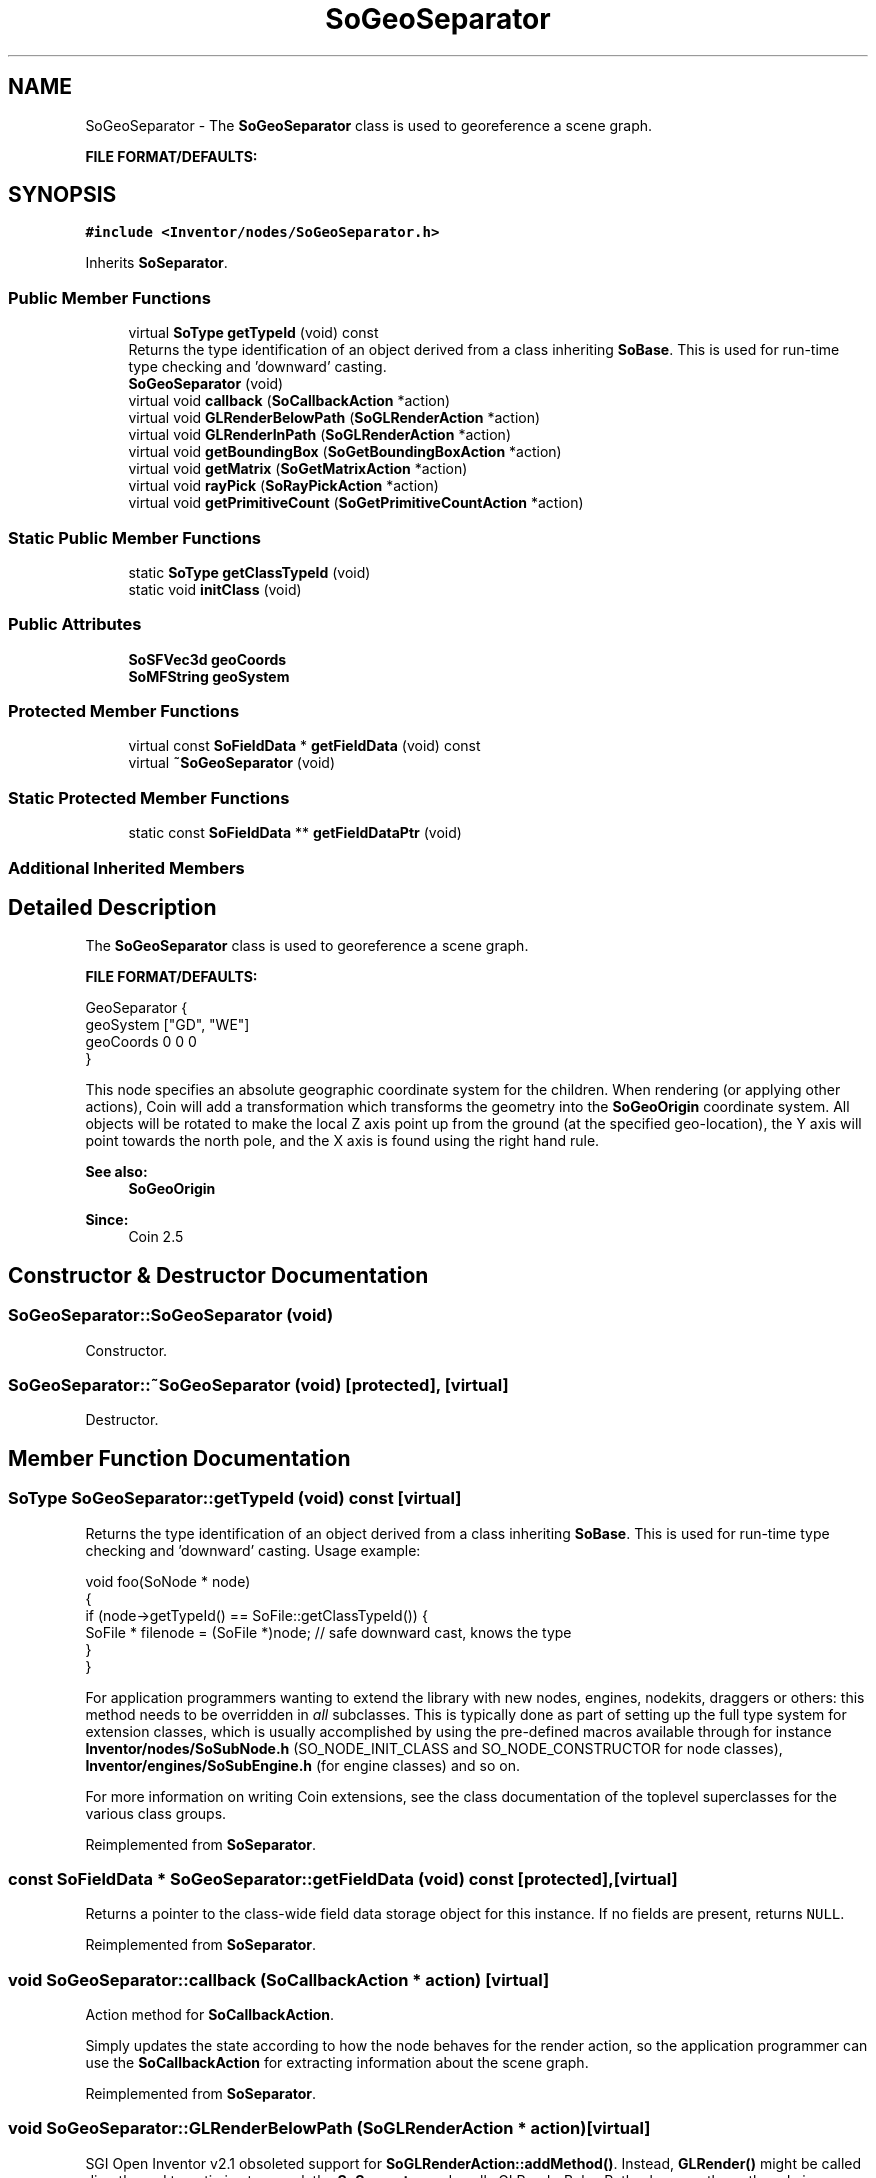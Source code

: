 .TH "SoGeoSeparator" 3 "Sun May 28 2017" "Version 4.0.0a" "Coin" \" -*- nroff -*-
.ad l
.nh
.SH NAME
SoGeoSeparator \- The \fBSoGeoSeparator\fP class is used to georeference a scene graph\&.
.PP
\fBFILE FORMAT/DEFAULTS:\fP  

.SH SYNOPSIS
.br
.PP
.PP
\fC#include <Inventor/nodes/SoGeoSeparator\&.h>\fP
.PP
Inherits \fBSoSeparator\fP\&.
.SS "Public Member Functions"

.in +1c
.ti -1c
.RI "virtual \fBSoType\fP \fBgetTypeId\fP (void) const"
.br
.RI "Returns the type identification of an object derived from a class inheriting \fBSoBase\fP\&. This is used for run-time type checking and 'downward' casting\&. "
.ti -1c
.RI "\fBSoGeoSeparator\fP (void)"
.br
.ti -1c
.RI "virtual void \fBcallback\fP (\fBSoCallbackAction\fP *action)"
.br
.ti -1c
.RI "virtual void \fBGLRenderBelowPath\fP (\fBSoGLRenderAction\fP *action)"
.br
.ti -1c
.RI "virtual void \fBGLRenderInPath\fP (\fBSoGLRenderAction\fP *action)"
.br
.ti -1c
.RI "virtual void \fBgetBoundingBox\fP (\fBSoGetBoundingBoxAction\fP *action)"
.br
.ti -1c
.RI "virtual void \fBgetMatrix\fP (\fBSoGetMatrixAction\fP *action)"
.br
.ti -1c
.RI "virtual void \fBrayPick\fP (\fBSoRayPickAction\fP *action)"
.br
.ti -1c
.RI "virtual void \fBgetPrimitiveCount\fP (\fBSoGetPrimitiveCountAction\fP *action)"
.br
.in -1c
.SS "Static Public Member Functions"

.in +1c
.ti -1c
.RI "static \fBSoType\fP \fBgetClassTypeId\fP (void)"
.br
.ti -1c
.RI "static void \fBinitClass\fP (void)"
.br
.in -1c
.SS "Public Attributes"

.in +1c
.ti -1c
.RI "\fBSoSFVec3d\fP \fBgeoCoords\fP"
.br
.ti -1c
.RI "\fBSoMFString\fP \fBgeoSystem\fP"
.br
.in -1c
.SS "Protected Member Functions"

.in +1c
.ti -1c
.RI "virtual const \fBSoFieldData\fP * \fBgetFieldData\fP (void) const"
.br
.ti -1c
.RI "virtual \fB~SoGeoSeparator\fP (void)"
.br
.in -1c
.SS "Static Protected Member Functions"

.in +1c
.ti -1c
.RI "static const \fBSoFieldData\fP ** \fBgetFieldDataPtr\fP (void)"
.br
.in -1c
.SS "Additional Inherited Members"
.SH "Detailed Description"
.PP 
The \fBSoGeoSeparator\fP class is used to georeference a scene graph\&.
.PP
\fBFILE FORMAT/DEFAULTS:\fP 


.PP
.nf
GeoSeparator {
  geoSystem ["GD", "WE"]
  geoCoords 0 0 0
}

.fi
.PP
.PP
This node specifies an absolute geographic coordinate system for the children\&. When rendering (or applying other actions), Coin will add a transformation which transforms the geometry into the \fBSoGeoOrigin\fP coordinate system\&. All objects will be rotated to make the local Z axis point up from the ground (at the specified geo-location), the Y axis will point towards the north pole, and the X axis is found using the right hand rule\&.
.PP
\fBSee also:\fP
.RS 4
\fBSoGeoOrigin\fP 
.RE
.PP
\fBSince:\fP
.RS 4
Coin 2\&.5 
.RE
.PP

.SH "Constructor & Destructor Documentation"
.PP 
.SS "SoGeoSeparator::SoGeoSeparator (void)"
Constructor\&. 
.SS "SoGeoSeparator::~SoGeoSeparator (void)\fC [protected]\fP, \fC [virtual]\fP"
Destructor\&. 
.SH "Member Function Documentation"
.PP 
.SS "\fBSoType\fP SoGeoSeparator::getTypeId (void) const\fC [virtual]\fP"

.PP
Returns the type identification of an object derived from a class inheriting \fBSoBase\fP\&. This is used for run-time type checking and 'downward' casting\&. Usage example:
.PP
.PP
.nf
void foo(SoNode * node)
{
  if (node->getTypeId() == SoFile::getClassTypeId()) {
    SoFile * filenode = (SoFile *)node;  // safe downward cast, knows the type
  }
}
.fi
.PP
.PP
For application programmers wanting to extend the library with new nodes, engines, nodekits, draggers or others: this method needs to be overridden in \fIall\fP subclasses\&. This is typically done as part of setting up the full type system for extension classes, which is usually accomplished by using the pre-defined macros available through for instance \fBInventor/nodes/SoSubNode\&.h\fP (SO_NODE_INIT_CLASS and SO_NODE_CONSTRUCTOR for node classes), \fBInventor/engines/SoSubEngine\&.h\fP (for engine classes) and so on\&.
.PP
For more information on writing Coin extensions, see the class documentation of the toplevel superclasses for the various class groups\&. 
.PP
Reimplemented from \fBSoSeparator\fP\&.
.SS "const \fBSoFieldData\fP * SoGeoSeparator::getFieldData (void) const\fC [protected]\fP, \fC [virtual]\fP"
Returns a pointer to the class-wide field data storage object for this instance\&. If no fields are present, returns \fCNULL\fP\&. 
.PP
Reimplemented from \fBSoSeparator\fP\&.
.SS "void SoGeoSeparator::callback (\fBSoCallbackAction\fP * action)\fC [virtual]\fP"
Action method for \fBSoCallbackAction\fP\&.
.PP
Simply updates the state according to how the node behaves for the render action, so the application programmer can use the \fBSoCallbackAction\fP for extracting information about the scene graph\&. 
.PP
Reimplemented from \fBSoSeparator\fP\&.
.SS "void SoGeoSeparator::GLRenderBelowPath (\fBSoGLRenderAction\fP * action)\fC [virtual]\fP"
SGI Open Inventor v2\&.1 obsoleted support for \fBSoGLRenderAction::addMethod()\fP\&. Instead, \fBGLRender()\fP might be called directly, and to optimize traversal, the \fBSoSeparator\fP node calls GLRenderBelowPath whenever the path code is BELOW_PATH or NO_PATH (path code is guaranteed not to change)\&. To be compatible with SGI's Inventor (and thereby also TGS') we have chosen to follow their implementation in this respect\&.
.PP
\fBSoSeparator::GLRenderBelowPath()\fP do not traverse its children using \fBSoChildList::traverse()\fP, but calls \fBGLRenderBelowPath()\fP directly for all its children\&. 
.PP
Reimplemented from \fBSoSeparator\fP\&.
.SS "void SoGeoSeparator::GLRenderInPath (\fBSoGLRenderAction\fP * action)\fC [virtual]\fP"
Implements the SoAction::IN_PATH traversal method for the rendering action\&. 
.PP
Reimplemented from \fBSoSeparator\fP\&.
.SS "void SoGeoSeparator::getBoundingBox (\fBSoGetBoundingBoxAction\fP * action)\fC [virtual]\fP"
Action method for the \fBSoGetBoundingBoxAction\fP\&.
.PP
Calculates bounding box and center coordinates for node and modifies the values of the \fIaction\fP to encompass the bounding box for this node and to shift the center point for the scene more towards the one for this node\&.
.PP
Nodes influencing how geometry nodes calculates their bounding box also overrides this method to change the relevant state variables\&. 
.PP
Reimplemented from \fBSoSeparator\fP\&.
.SS "void SoGeoSeparator::getMatrix (\fBSoGetMatrixAction\fP * action)\fC [virtual]\fP"
Action method for \fBSoGetMatrixAction\fP\&.
.PP
Updates \fIaction\fP by accumulating with the transformation matrix of this node (if any)\&. 
.PP
Reimplemented from \fBSoSeparator\fP\&.
.SS "void SoGeoSeparator::rayPick (\fBSoRayPickAction\fP * action)\fC [virtual]\fP"
Action method for \fBSoRayPickAction\fP\&.
.PP
Checks the ray specification of the \fIaction\fP and tests for intersection with the data of the node\&.
.PP
Nodes influencing relevant state variables for how picking is done also overrides this method\&. 
.PP
Reimplemented from \fBSoSeparator\fP\&.
.SS "void SoGeoSeparator::getPrimitiveCount (\fBSoGetPrimitiveCountAction\fP * action)\fC [virtual]\fP"
Action method for the \fBSoGetPrimitiveCountAction\fP\&.
.PP
Calculates the number of triangle, line segment and point primitives for the node and adds these to the counters of the \fIaction\fP\&.
.PP
Nodes influencing how geometry nodes calculates their primitive count also overrides this method to change the relevant state variables\&. 
.PP
Reimplemented from \fBSoSeparator\fP\&.
.SH "Member Data Documentation"
.PP 
.SS "\fBSoSFVec3d\fP SoGeoSeparator::geoCoords"
Used for specifying the geographic coordinates\&.
.PP
\fBSee also:\fP
.RS 4
\fBSoGeoOrigin::geoCoords\fP 
.RE
.PP

.SS "\fBSoMFString\fP SoGeoSeparator::geoSystem"
Used to specify a spatial reference frame\&.
.PP
\fBSee also:\fP
.RS 4
\fBSoGeoOrigin::geoSystem\fP 
.RE
.PP


.SH "Author"
.PP 
Generated automatically by Doxygen for Coin from the source code\&.
